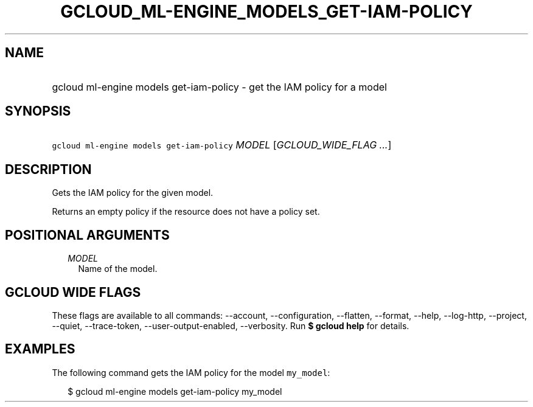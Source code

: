 
.TH "GCLOUD_ML\-ENGINE_MODELS_GET\-IAM\-POLICY" 1



.SH "NAME"
.HP
gcloud ml\-engine models get\-iam\-policy \- get the IAM policy for a model



.SH "SYNOPSIS"
.HP
\f5gcloud ml\-engine models get\-iam\-policy\fR \fIMODEL\fR [\fIGCLOUD_WIDE_FLAG\ ...\fR]



.SH "DESCRIPTION"

Gets the IAM policy for the given model.

Returns an empty policy if the resource does not have a policy set.



.SH "POSITIONAL ARGUMENTS"

.RS 2m
.TP 2m
\fIMODEL\fR
Name of the model.


.RE
.sp

.SH "GCLOUD WIDE FLAGS"

These flags are available to all commands: \-\-account, \-\-configuration,
\-\-flatten, \-\-format, \-\-help, \-\-log\-http, \-\-project, \-\-quiet,
\-\-trace\-token, \-\-user\-output\-enabled, \-\-verbosity. Run \fB$ gcloud
help\fR for details.



.SH "EXAMPLES"

The following command gets the IAM policy for the model \f5my_model\fR:

.RS 2m
$ gcloud ml\-engine models get\-iam\-policy my_model
.RE
